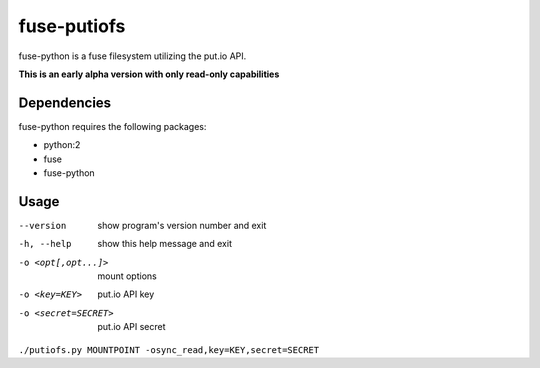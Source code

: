 fuse-putiofs
============

fuse-python is a fuse filesystem utilizing the put.io API.

**This is an early alpha version with only read-only capabilities**

Dependencies
------------
fuse-python requires the following packages:

- python:2
- fuse
- fuse-python

Usage
-----
--version           show program's version number and exit
-h, --help          show this help message and exit
-o <opt[,opt...]>   mount options
-o <key=KEY>        put.io API key
-o <secret=SECRET>  put.io API secret

``./putiofs.py MOUNTPOINT -osync_read,key=KEY,secret=SECRET``
